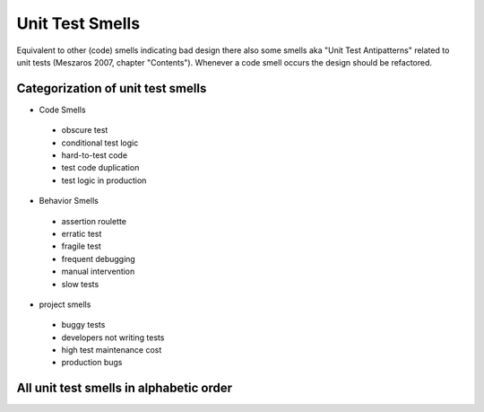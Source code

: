 .. _unit_test_smells:

****************
Unit Test Smells
****************

Equivalent to other (code) smells indicating bad design there also some smells
aka "Unit Test Antipatterns" related to unit tests
(Meszaros 2007, chapter "Contents"). Whenever a code smell occurs the design
should be refactored.

Categorization of unit test smells
==================================

* Code Smells

 * obscure test
 * conditional test logic
 * hard-to-test code
 * test code duplication
 * test logic in production

* Behavior Smells

 * assertion roulette
 * erratic test
 * fragile test
 * frequent debugging
 * manual intervention
 * slow tests

* project smells

 * buggy tests
 * developers not writing tests
 * high test maintenance cost
 * production bugs

All unit test smells in alphabetic order
========================================

